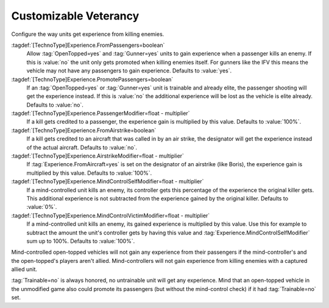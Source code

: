 Customizable Veterancy
~~~~~~~~~~~~~~~~~~~~~~

Configure the way units get experience from killing enemies.

:tagdef:`[TechnoType]Experience.FromPassengers=boolean`
  Allow :tag:`OpenTopped=yes` and :tag:`Gunner=yes` units to gain experience
  when a passenger kills an enemy. If this is :value:`no` the unit only gets
  promoted when killing enemies itself. For gunners like the IFV this means the
  vehicle may not have any passengers to gain experience. Defaults to
  :value:`yes`.
:tagdef:`[TechnoType]Experience.PromotePassengers=boolean`
  If an :tag:`OpenTopped=yes` or :tag:`Gunner=yes` unit is trainable and already
  elite,  the passenger shooting will get the experience instead. If this is
  :value:`no` the additional experience will be lost as the vehicle is elite
  already. Defaults to :value:`no`.
:tagdef:`[TechnoType]Experience.PassengerModifier=float - multiplier`
  If a kill gets credited to a passenger, the experience gain is multiplied by
  this value. Defaults to :value:`100%`.
:tagdef:`[TechnoType]Experience.FromAirstrike=boolean`
  If a kill gets credited to an aircraft that was called in by an air strike,
  the designator will get the experience instead of the actual aircraft.
  Defaults to :value:`no`.
:tagdef:`[TechnoType]Experience.AirstrikeModifier=float - multiplier`
  If :tag:`Experience.FromAircraft=yes` is set on the designator of an airstrike
  (like Boris), the experience gain is multiplied by this value. Defaults to
  :value:`100%`.
:tagdef:`[TechnoType]Experience.MindControlSelfModifier=float - multiplier`
  If a mind-controlled unit kills an enemy, its controller gets this percentage
  of the experience the original killer gets. This additional experience is not
  subtracted from the experience gained by the original killer. Defaults to
  :value:`0%`.
:tagdef:`[TechnoType]Experience.MindControlVictimModifier=float - multiplier`
  If a mind-controlled unit kills an enemy, its gained experience is multiplied
  by this value. Use this for example to subtract the amount the unit's
  controller gets by having this value and
  :tag:`Experience.MindControlSelfModifier` sum up to 100%. Defaults to
  :value:`100%`.

Mind-controlled open-topped vehicles will not gain any experience from their
passengers if the mind-controller's and the open-topped's players aren't allied.
Mind-controllers will not gain experience from killing enemies with a captured
allied unit.

:tag:`Trainable=no` is always honored, no untrainable unit will get any
experience. Mind that an open-topped vehicle in the unmodified game also could
promote its passengers (but without the mind-control check) if it had
:tag:`Trainable=no` set.

.. index:: Veterancy; Veterancy options for Passengers, Airstrike and Mind-Control.

.. versionadded:: 0.2
